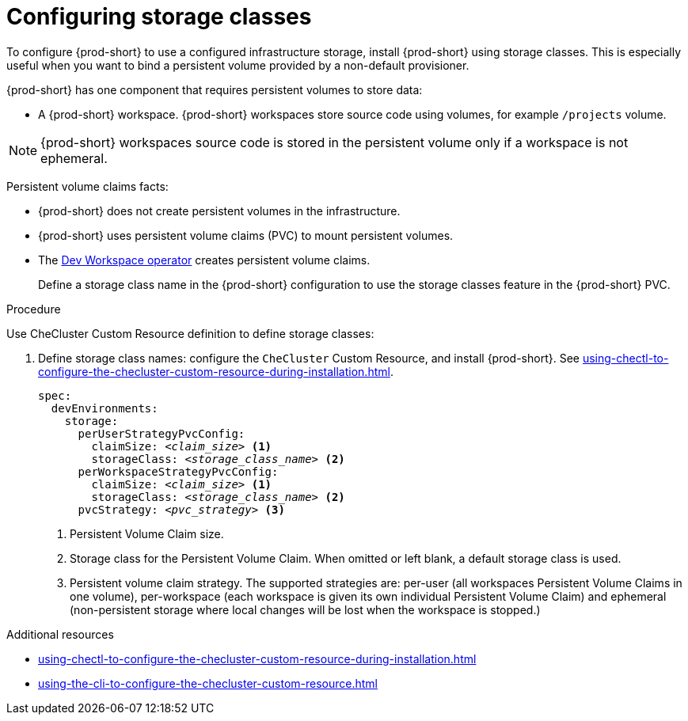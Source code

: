 :_content-type: PROCEDURE
:description: Configuring storage classes
:keywords: administration guide, configuring, {prod-id-short}, storage class, storage classes
:navtitle: Configuring storage classes
:page-aliases: installation-guide:configuring-storage-classes.adoc

[id="configuring-storage-classes"]
= Configuring storage classes

To configure {prod-short} to use a configured infrastructure storage, install {prod-short} using storage classes. This is especially useful when you want to bind a persistent volume provided by a non-default provisioner.

{prod-short} has one component that requires persistent volumes to store data:

  * A {prod-short} workspace. {prod-short} workspaces store source code using volumes, for example `/projects` volume.

[NOTE]
====
{prod-short} workspaces source code is stored in the persistent volume only if a workspace is not ephemeral.
====

Persistent volume claims facts:

* {prod-short} does not create persistent volumes in the infrastructure.
* {prod-short} uses persistent volume claims (PVC) to mount persistent volumes.
* The xref:devworkspace-operator.adoc[Dev Workspace operator] creates persistent volume claims.
+
Define a storage class name in the {prod-short} configuration to use the storage classes feature in the {prod-short} PVC.

.Procedure

Use CheCluster Custom Resource definition to define storage classes:

. Define storage class names: configure the `CheCluster` Custom Resource, and install {prod-short}. See xref:using-chectl-to-configure-the-checluster-custom-resource-during-installation.adoc[].
+
[source,yaml,subs="+quotes,+attributes"]
----
spec:
  devEnvironments:
    storage:
      perUserStrategyPvcConfig:
        claimSize: __<claim_size>__ <1>
        storageClass: __<storage_class_name>__ <2>
      perWorkspaceStrategyPvcConfig:
        claimSize: __<claim_size>__ <1>
        storageClass: __<storage_class_name>__ <2>
      pvcStrategy: __<pvc_strategy>__ <3>
----
<1> Persistent Volume Claim size.
<2> Storage class for the Persistent Volume Claim. When omitted or left blank, a default storage class is used.
<3> Persistent volume claim strategy. The supported strategies are: per-user (all workspaces Persistent Volume Claims in one volume), per-workspace (each workspace is given its own individual Persistent Volume Claim) and ephemeral (non-persistent storage where local changes will be lost when the workspace is stopped.)

.Additional resources

* xref:using-chectl-to-configure-the-checluster-custom-resource-during-installation.adoc[]

* xref:using-the-cli-to-configure-the-checluster-custom-resource.adoc[]
